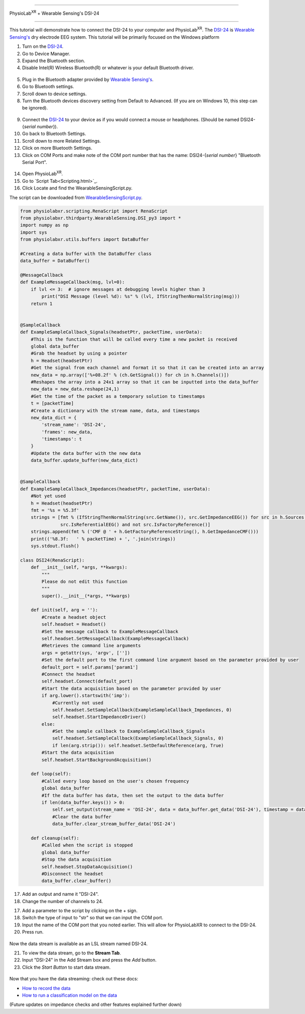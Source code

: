 


==================================================

PhysioLab\ :sup:`XR` + Wearable Sensing's DSI-24

==================================================

This tutorial will demonstrate how to connect the DSI-24 to your computer and PhysioLab\ :sup:`XR`.
The `DSI-24 <https://wearablesensing.com/dsi-24/>`_ is `Wearable Sensing's <https://wearablesensing.com/>`_ dry electrode EEG system.
This tutorial will be primarily focused on the Windows platform

1. Turn on the `DSI-24 <https://wearablesensing.com/dsi-24/>`_.

2. Go to Device Manager.

3. Expand the Bluetooth section.

4. Disable Intel(R) Wireless Bluetooth(R) or whatever is your default Bluetooth driver.

.. figure:: media/BluetoothDisable.gif
   :width: 800
   :align: center
   :alt: Disabling Bluetooth

5. Plug in the Bluetooth adapter provided by `Wearable Sensing's <https://wearablesensing.com/>`_.

6. Go to Bluetooth settings.

7. Scroll down to device settings.

8. Turn the Bluetooth devices discovery setting from Default to Advanced. (If you are on Windows 10, this step can be ignored).

.. figure:: media/BluetoothDeviceDiscovery.gif
   :width: 800
   :align: center
   :alt: Turning on Bluetooth Device Discovery

9. Connect the `DSI-24 <https://wearablesensing.com/dsi-24/>`_ to your device as if you would connect a mouse or headphones. (Should be named DSI24-{*serial number*}).

10. Go back to Bluetooth Settings.

11. Scroll down to more Related Settings.

12. Click on more Bluetooth Settings.

13. Click on COM Ports and make note of the COM port number that has the name: DSI24-{*serial number*} "Bluetooth Serial Port".

.. figure:: media/BluetoothCOMPort.gif
   :width: 800
   :align: center
   :alt: Finding the COM Port

14. Open PhysioLab\ :sup:`XR`.


15. Go to `Script Tab<Scripting.html>`_.

16. Click Locate and find the WearableSensingScript.py.

The script can be downloaded from `WearableSensingScript.py <https://github.com/LommyTea/WearableSensingXPhysioLabXR/blob/main/WearableSensingScript.py>`_.

.. code-block:: python

    from physiolabxr.scripting.RenaScript import RenaScript
    from physiolabxr.thirdparty.WearableSensing.DSI_py3 import *
    import numpy as np
    import sys
    from physiolabxr.utils.buffers import DataBuffer

    #Creating a data buffer with the DataBuffer class
    data_buffer = DataBuffer()

    @MessageCallback
    def ExampleMessageCallback(msg, lvl=0):
        if lvl <= 3:  # ignore messages at debugging levels higher than 3
            print("DSI Message (level %d): %s" % (lvl, IfStringThenNormalString(msg)))
        return 1


    @SampleCallback
    def ExampleSampleCallback_Signals(headsetPtr, packetTime, userData):
        #This is the function that will be called every time a new packet is received
        global data_buffer
        #Grab the headset by using a pointer
        h = Headset(headsetPtr)
        #Get the signal from each channel and format it so that it can be created into an array
        new_data = np.array(['%+08.2f' % (ch.GetSignal()) for ch in h.Channels()])
        #Reshapes the array into a 24x1 array so that it can be inputted into the data_buffer
        new_data = new_data.reshape(24,1)
        #Get the time of the packet as a temporary solution to timestamps
        t = [packetTime]
        #Create a dictionary with the stream name, data, and timestamps
        new_data_dict = {
            'stream_name': 'DSI-24',
            'frames': new_data,
            'timestamps': t
        }
        #Update the data buffer with the new data
        data_buffer.update_buffer(new_data_dict)


    @SampleCallback
    def ExampleSampleCallback_Impedances(headsetPtr, packetTime, userData):
        #Not yet used
        h = Headset(headsetPtr)
        fmt = '%s = %5.3f'
        strings = [fmt % (IfStringThenNormalString(src.GetName()), src.GetImpedanceEEG()) for src in h.Sources() if
                   src.IsReferentialEEG() and not src.IsFactoryReference()]
        strings.append(fmt % ('CMF @ ' + h.GetFactoryReferenceString(), h.GetImpedanceCMF()))
        print(('%8.3f:   ' % packetTime) + ', '.join(strings))
        sys.stdout.flush()

    class DSI24(RenaScript):
        def __init__(self, *args, **kwargs):
            """
            Please do not edit this function
            """
            super().__init__(*args, **kwargs)

        def init(self, arg = ''):
            #Create a headset object
            self.headset = Headset()
            #Set the message callback to ExampleMessageCallback
            self.headset.SetMessageCallback(ExampleMessageCallback)
            #Retrieves the command line arguments
            args = getattr(sys, 'argv', [''])
            #Set the default port to the first command line argument based on the parameter provided by user
            default_port = self.params['param1']
            #Connect the headset
            self.headset.Connect(default_port)
            #Start the data acquisition based on the parameter provided by user
            if arg.lower().startswith('imp'):
                #Currently not used
                self.headset.SetSampleCallback(ExampleSampleCallback_Impedances, 0)
                self.headset.StartImpedanceDriver()
            else:
                #Set the sample callback to ExampleSampleCallback_Signals
                self.headset.SetSampleCallback(ExampleSampleCallback_Signals, 0)
                if len(arg.strip()): self.headset.SetDefaultReference(arg, True)
            #Start the data acquisition
            self.headset.StartBackgroundAcquisition()

        def loop(self):
            #Called every loop based on the user's chosen frequency
            global data_buffer
            #If the data buffer has data, then set the output to the data buffer
            if len(data_buffer.keys()) > 0:
                self.set_output(stream_name = 'DSI-24', data = data_buffer.get_data('DSI-24'), timestamp = data_buffer.get_timestamps('DSI-24'))
                #Clear the data buffer
                data_buffer.clear_stream_buffer_data('DSI-24')

        def cleanup(self):
            #Called when the script is stopped
            global data_buffer
            #Stop the data acquisition
            self.headset.StopDataAcquisition()
            #Disconnect the headset
            data_buffer.clear_buffer()

17. Add an output and name it "DSI-24".

18. Change the number of channels to 24.

17. Add a parameter to the script by clicking on the + sign.

18. Switch the type of input to "str" so that we can input the COM port.

19. Input the name of the COM port that you noted earlier. This will allow for PhysioLabXR to connect to the DSI-24.

20. Press run.

.. figure:: media/PhysioLabXR_DSI24.gif
   :width: 800
   :align: center
   :alt: Running in PhysioLabXR

Now the data stream is available as an LSL stream named DSI-24.

21. To view the data stream, go to the **Stream Tab**.

22. Input "DSI-24" in the Add Stream box and press the *Add* button.

23. Click the *Start Button* to start data stream.

.. figure:: media/StreamingTab.gif
   :width: 800
   :align: center
   :alt: Viewing the stream on the Stream Tab


Now that you have the data streaming: check out these docs:

- `How to record the data <https://physiolabxrdocs.readthedocs.io/en/latest/Recording.html>`_
- `How to run a classification model on the data <https://physiolabxrdocs.readthedocs.io/en/latest/tutorials/BuildMultiModalERPClassifier.html>`_

(Future updates on impedance checks and other features explained further down)




